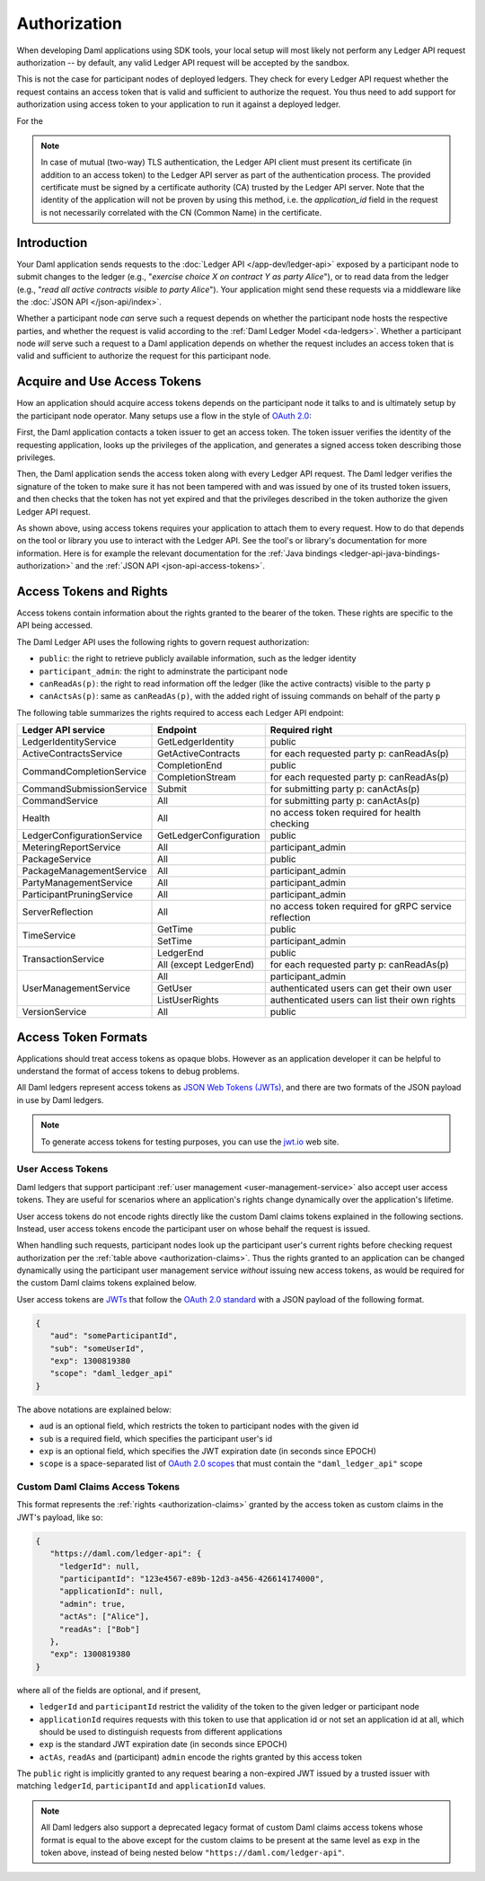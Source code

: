 .. Copyright (c) 2022 Digital Asset (Switzerland) GmbH and/or its affiliates. All rights reserved.
.. SPDX-License-Identifier: Apache-2.0

.. _authorization:

Authorization
#############

When developing Daml applications using SDK tools,
your local setup will most likely not perform any Ledger API request authorization --
by default, any valid Ledger API request will be accepted by the sandbox.

This is not the case for participant nodes of deployed ledgers.
They check for every Ledger API request whether the request contains an access token that is valid and sufficient to authorize the request.
You thus need to add support for authorization using access token to your application to run it against a deployed ledger.

For the

.. note:: In case of mutual (two-way) TLS authentication, the Ledger API
          client must present its certificate (in addition to an access token) to
          the Ledger API server as part of the authentication process. The provided
          certificate must be signed by a certificate authority (CA) trusted
          by the Ledger API server. Note that the identity of the application
          will not be proven by using this method, i.e. the `application_id` field in the request
          is not necessarily correlated with the CN (Common Name) in the certificate.

Introduction
************

Your Daml application sends requests to the :doc:`Ledger API </app-dev/ledger-api>` exposed by a participant node to submit changes to the ledger
(e.g., "*exercise choice X on contract Y as party Alice*"), or to read data from the ledger
(e.g., "*read all active contracts visible to party Alice*").
Your application might send these requests via a middleware like the :doc:`JSON API </json-api/index>`.

Whether a participant node *can* serve such a request depends on whether the participant node hosts the respective parties, and
whether the request is valid according to the :ref:`Daml Ledger Model <da-ledgers>`.
Whether a participant node *will* serve such a request to a Daml application depends on whether the
request includes an access token that is valid and sufficient to authorize the request for this participant node.

Acquire and Use Access Tokens
*****************************

How an application should acquire access tokens depends on the participant node it talks to and is ultimately setup by the participant node operator.
Many setups use a flow in the style of `OAuth 2.0 <https://oauth.net/2/>`_:

First, the Daml application contacts a token issuer to get an access token.
The token issuer verifies the identity of the requesting application, looks up the privileges of the application,
and generates a signed access token describing those privileges.

Then, the Daml application sends the access token along with every Ledger API request.
The Daml ledger verifies the signature of the token to make sure it has not been tampered with and was issued by one of its trusted token issuers,
and then checks that the token has not yet expired and that the privileges described in the token authorize the given Ledger API request.

.. image:: ./images/Authentication.svg
   :alt: A flowchart illustrating the process of authentication described in the two paragraphs immediately above.

As shown above, using access tokens requires your application to attach them to every request.
How to do that depends on the tool or library you use to interact with the Ledger API.
See the tool's or library's documentation for more information.
Here is for example the relevant documentation for
the :ref:`Java bindings <ledger-api-java-bindings-authorization>`
and the :ref:`JSON API <json-api-access-tokens>`.


.. _authorization-claims:

Access Tokens and Rights
************************

Access tokens contain information about the rights granted to the bearer of the token. These rights are specific to the API being accessed.

The Daml Ledger API uses the following rights to govern request authorization:

- ``public``: the right to retrieve publicly available information, such as the ledger identity
- ``participant_admin``: the right to adminstrate the participant node
- ``canReadAs(p)``: the right to read information off the ledger (like the active contracts) visible to the party ``p``
- ``canActsAs(p)``: same as ``canReadAs(p)``, with the added right of issuing commands on behalf of the party ``p``

The following table summarizes the rights required to access each Ledger API endpoint:

+-------------------------------------+----------------------------+--------------------------------------------------------+
| Ledger API service                  | Endpoint                   | Required right                                         |
+=====================================+============================+========================================================+
| LedgerIdentityService               | GetLedgerIdentity          | public                                                 |
+-------------------------------------+----------------------------+--------------------------------------------------------+
| ActiveContractsService              | GetActiveContracts         | for each requested party p: canReadAs(p)               |
+-------------------------------------+----------------------------+--------------------------------------------------------+
| CommandCompletionService            | CompletionEnd              | public                                                 |
|                                     +----------------------------+--------------------------------------------------------+
|                                     | CompletionStream           | for each requested party p: canReadAs(p)               |
+-------------------------------------+----------------------------+--------------------------------------------------------+
| CommandSubmissionService            | Submit                     | for submitting party p: canActAs(p)                    |
+-------------------------------------+----------------------------+--------------------------------------------------------+
| CommandService                      | All                        | for submitting party p: canActAs(p)                    |
+-------------------------------------+----------------------------+--------------------------------------------------------+
| Health                              | All                        | no access token required for health checking           |
+-------------------------------------+----------------------------+--------------------------------------------------------+
| LedgerConfigurationService          | GetLedgerConfiguration     | public                                                 |
+-------------------------------------+----------------------------+--------------------------------------------------------+
| MeteringReportService               | All                        | participant_admin                                      |
+-------------------------------------+----------------------------+--------------------------------------------------------+
| PackageService                      | All                        | public                                                 |
+-------------------------------------+----------------------------+--------------------------------------------------------+
| PackageManagementService            | All                        | participant_admin                                      |
+-------------------------------------+----------------------------+--------------------------------------------------------+
| PartyManagementService              | All                        | participant_admin                                      |
+-------------------------------------+----------------------------+--------------------------------------------------------+
| ParticipantPruningService           | All                        | participant_admin                                      |
+-------------------------------------+----------------------------+--------------------------------------------------------+
| ServerReflection                    | All                        | no access token required for gRPC service reflection   |
+-------------------------------------+----------------------------+--------------------------------------------------------+
| TimeService                         | GetTime                    | public                                                 |
|                                     +----------------------------+--------------------------------------------------------+
|                                     | SetTime                    | participant_admin                                      |
+-------------------------------------+----------------------------+--------------------------------------------------------+
| TransactionService                  | LedgerEnd                  | public                                                 |
|                                     +----------------------------+--------------------------------------------------------+
|                                     | All (except LedgerEnd)     | for each requested party p: canReadAs(p)               |
+-------------------------------------+----------------------------+--------------------------------------------------------+
| UserManagementService               | All                        | participant_admin                                      |
|                                     +----------------------------+--------------------------------------------------------+
|                                     | GetUser                    | authenticated users can get their own user             |
|                                     +----------------------------+--------------------------------------------------------+
|                                     | ListUserRights             | authenticated users can list their own rights          |
+-------------------------------------+----------------------------+--------------------------------------------------------+
| VersionService                      | All                        | public                                                 |
+-------------------------------------+----------------------------+--------------------------------------------------------+


.. _access-token-formats:

Access Token Formats
********************

Applications should treat access tokens as opaque blobs.
However as an application developer it can be helpful to understand the format of access tokens to debug problems.

All Daml ledgers represent access tokens as `JSON Web Tokens (JWTs) <https://datatracker.ietf.org/doc/html/rfc7519>`_,
and there are two formats of the JSON payload in use by Daml ledgers.

.. note:: To generate access tokens for testing purposes, you can use the `jwt.io <https://jwt.io/>`__ web site.


User Access Tokens
==================

Daml ledgers that support participant :ref:`user management <user-management-service>` also accept user access tokens.
They are useful for scenarios where an application's rights change dynamically over the application's lifetime.

User access tokens do not encode rights directly like the custom Daml claims tokens explained in the following sections.
Instead, user access tokens encode the participant user on whose behalf the request is issued.

When handling such requests, participant nodes look up the participant user's current rights
before checking request authorization per the  :ref:`table above <authorization-claims>`.
Thus the rights granted to an application can be changed dynamically using
the participant user management service *without* issuing new access tokens,
as would be required for the custom Daml claims tokens explained below.

User access tokens are `JWTs <https://datatracker.ietf.org/doc/html/rfc7519>`_ that follow the
`OAuth 2.0 standard <https://datatracker.ietf.org/doc/html/rfc6749>`_ with a JSON payload of the following format.

.. code-block:: json

   {
      "aud": "someParticipantId",
      "sub": "someUserId",
      "exp": 1300819380
      "scope": "daml_ledger_api"
   }

The above notations are explained below:

- ``aud`` is an optional field, which restricts the token to participant nodes with the given id
- ``sub`` is a required field, which specifies the participant user's id
- ``exp`` is an optional field, which specifies the JWT expiration date (in seconds since EPOCH)
- ``scope`` is a space-separated list of `OAuth 2.0 scopes <https://datatracker.ietf.org/doc/html/rfc6749#section-3.3>`_
  that must contain the ``"daml_ledger_api"`` scope


Custom Daml Claims Access Tokens
================================

This format represents the :ref:`rights <authorization-claims>` granted by the access token as custom claims in the JWT's payload, like so:


.. code-block:: json

   {
      "https://daml.com/ledger-api": {
        "ledgerId": null,
        "participantId": "123e4567-e89b-12d3-a456-426614174000",
        "applicationId": null,
        "admin": true,
        "actAs": ["Alice"],
        "readAs": ["Bob"]
      },
      "exp": 1300819380
   }

where all of the fields are optional, and if present,

- ``ledgerId`` and ``participantId`` restrict the validity of the token to the given ledger or participant node
- ``applicationId`` requires requests with this token to use that application id or not set an application id at all, which should be used to distinguish requests from different applications
- ``exp`` is the standard JWT expiration date (in seconds since EPOCH)
- ``actAs``, ``readAs`` and (participant) ``admin`` encode the rights granted by this access token

The ``public`` right is implicitly granted to any request bearing a non-expired JWT issued by a trusted issuer with matching ``ledgerId``, ``participantId`` and ``applicationId`` values.

.. note:: All Daml ledgers also support a deprecated legacy format of custom Daml claims
   access tokens whose format is equal to the above except for the custom claims
   to be present at the same level as ``exp`` in the token above,
   instead of being nested below ``"https://daml.com/ledger-api"``.
